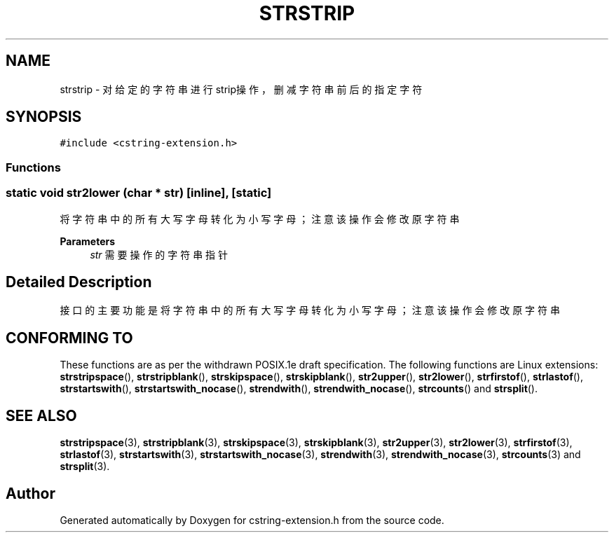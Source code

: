 .TH "STRSTRIP" 3 "Sat Sep 23 2023" "My Project" \" -*- nroff -*-
.ad l
.nh
.SH NAME
strstrip \- 对给定的字符串进行strip操作，删减字符串前后的指定字符  

.SH SYNOPSIS
.br
.PP
\fC#include <cstring-extension\&.h>\fP
.br

.SS "Functions"
.SS "static void str2lower (char * str)\fC [inline]\fP, \fC [static]\fP"

.PP
将字符串中的所有大写字母转化为小写字母；注意该操作会修改原字符串 
.PP
\fBParameters\fP
.RS 4
\fIstr\fP 需要操作的字符串指针 
.RE
.PP
.SH "Detailed Description"
.PP 
接口的主要功能是将字符串中的所有大写字母转化为小写字母；注意该操作会修改原字符串
.SH "CONFORMING TO"
These functions are as per the withdrawn POSIX.1e draft specification.
The following functions are Linux extensions:
.BR strstripspace (),
.BR strstripblank (),
.BR strskipspace (),
.BR strskipblank (),
.BR str2upper (),
.BR str2lower (),
.BR strfirstof (),
.BR strlastof (),
.BR strstartswith (),
.BR strstartswith_nocase (),
.BR strendwith (),
.BR strendwith_nocase (),
.BR strcounts ()
and
.BR strsplit ().
.SH "SEE ALSO"
.BR strstripspace (3),
.BR strstripblank (3),
.BR strskipspace (3),
.BR strskipblank (3),
.BR str2upper (3),
.BR str2lower (3),
.BR strfirstof (3),
.BR strlastof (3),
.BR strstartswith (3),
.BR strstartswith_nocase (3),
.BR strendwith (3),
.BR strendwith_nocase (3),
.BR strcounts (3)
and
.BR strsplit (3).

.SH "Author"
.PP 
Generated automatically by Doxygen for cstring-extension.h from the source code\&.
